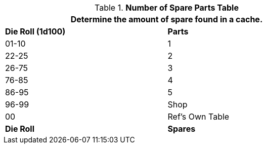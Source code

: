 .*Number of Spare Parts Table*
[width="75%",cols="^,<",frame="all", stripes="even"]
|===
2+<|Determine the amount of spare found in a cache.

s|Die Roll (1d100)
s|Parts

|01-10
|1

|22-25
|2 

|26-75
|3

|76-85
|4

|86-95
|5

|96-99
|Shop 

|00
|Ref's Own Table

s|Die Roll
s|Spares
|===
